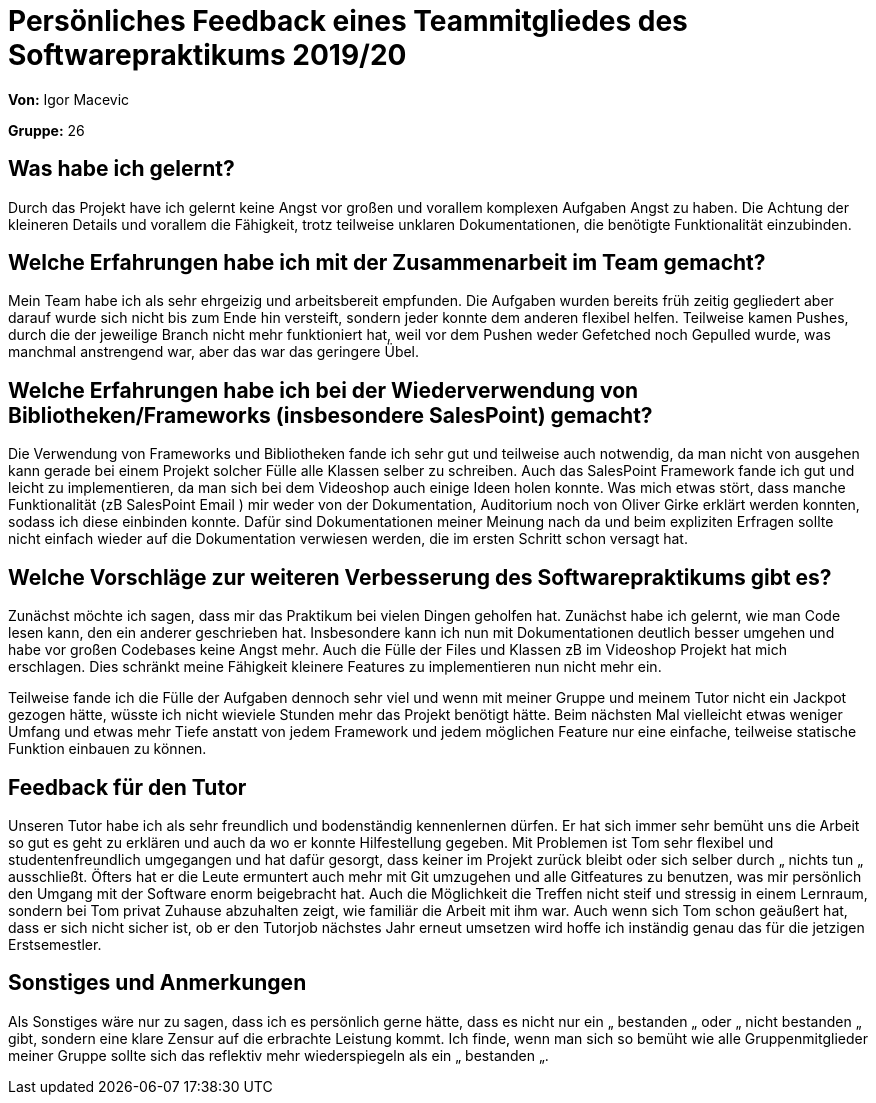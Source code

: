 = Persönliches Feedback eines Teammitgliedes des Softwarepraktikums 2019/20
// Auch wenn der Bogen nicht anonymisiert ist, dürfen Sie gern Ihre Meinung offen kundtun.
// Sowohl positive als auch negative Anmerkungen werden gern gesehen und zur stetigen Verbesserung genutzt.
// Versuchen Sie in dieser Auswertung also stets sowohl Positives wie auch Negatives zu erwähnen.

**Von:**
Igor Macevic

**Gruppe:**
26

== Was habe ich gelernt?
Durch das Projekt have ich gelernt keine Angst vor großen und vorallem komplexen Aufgaben Angst zu haben. Die Achtung der kleineren Details und vorallem die Fähigkeit, trotz teilweise unklaren Dokumentationen, die benötigte Funktionalität einzubinden. 

== Welche Erfahrungen habe ich mit der Zusammenarbeit im Team gemacht?
Mein Team habe ich als sehr ehrgeizig und arbeitsbereit empfunden. Die Aufgaben wurden bereits früh zeitig gegliedert aber darauf wurde sich nicht bis zum Ende hin versteift, sondern jeder konnte dem anderen flexibel helfen. Teilweise kamen Pushes, durch die der jeweilige Branch nicht mehr funktioniert hat, weil vor dem Pushen weder Gefetched noch Gepulled wurde, was manchmal anstrengend war, aber das war das geringere Übel. 

== Welche Erfahrungen habe ich bei der Wiederverwendung von Bibliotheken/Frameworks (insbesondere SalesPoint) gemacht?
Die Verwendung von Frameworks und Bibliotheken fande ich sehr gut und teilweise auch notwendig, da man nicht von ausgehen kann gerade bei einem Projekt solcher Fülle alle Klassen selber zu schreiben. Auch das SalesPoint Framework fande ich gut und leicht zu implementieren, da man sich bei dem Videoshop auch einige Ideen holen konnte.
Was mich etwas stört, dass manche Funktionalität (zB SalesPoint Email ) mir weder von der Dokumentation, Auditorium noch von Oliver Girke erklärt werden konnten, sodass ich diese einbinden konnte. Dafür sind Dokumentationen meiner Meinung nach da und beim expliziten Erfragen sollte nicht einfach wieder auf die Dokumentation verwiesen werden, die im ersten Schritt schon versagt hat.

== Welche Vorschläge zur weiteren Verbesserung des Softwarepraktikums gibt es?

Zunächst möchte ich sagen, dass mir das Praktikum bei vielen Dingen geholfen hat. Zunächst habe ich gelernt, wie man Code lesen kann, den ein anderer geschrieben hat. Insbesondere kann ich nun mit Dokumentationen deutlich besser umgehen und habe vor großen Codebases keine Angst mehr.
Auch die Fülle der Files und Klassen zB im Videoshop Projekt hat mich erschlagen. Dies schränkt meine Fähigkeit kleinere Features zu implementieren nun nicht mehr ein.

Teilweise fande ich die Fülle der Aufgaben dennoch sehr viel und wenn mit meiner Gruppe und meinem Tutor nicht ein Jackpot gezogen hätte, wüsste ich nicht wieviele Stunden mehr das Projekt benötigt hätte. 
Beim nächsten Mal vielleicht etwas weniger Umfang und etwas mehr Tiefe anstatt von jedem Framework und jedem möglichen Feature nur eine einfache, teilweise statische Funktion einbauen zu können.

== Feedback für den Tutor
Unseren Tutor habe ich als sehr freundlich und bodenständig kennenlernen dürfen.
Er hat sich immer sehr bemüht uns die Arbeit so gut es geht zu erklären und auch da wo er konnte Hilfestellung gegeben. Mit Problemen ist Tom sehr flexibel und studentenfreundlich umgegangen und hat dafür gesorgt, dass keiner im Projekt zurück bleibt oder sich selber durch „ nichts tun „ ausschließt. Öfters hat er die Leute ermuntert auch mehr mit Git umzugehen und alle Gitfeatures zu benutzen, was mir persönlich den Umgang mit der Software enorm beigebracht hat. 
Auch die Möglichkeit die Treffen nicht steif und stressig in einem Lernraum, sondern bei Tom privat Zuhause abzuhalten zeigt, wie familiär die Arbeit mit ihm war.
Auch wenn sich Tom schon geäußert hat, dass er sich nicht sicher ist, ob er den Tutorjob nächstes Jahr erneut umsetzen wird hoffe ich inständig genau das für die jetzigen Erstsemestler.

== Sonstiges und Anmerkungen
Als Sonstiges wäre nur zu sagen, dass ich es persönlich gerne hätte, dass es nicht nur ein „ bestanden „ oder „ nicht bestanden „ gibt, sondern eine klare Zensur auf die erbrachte Leistung kommt. Ich finde, wenn man sich so bemüht wie alle Gruppenmitglieder meiner Gruppe sollte sich das reflektiv mehr wiederspiegeln als ein „ bestanden „.
